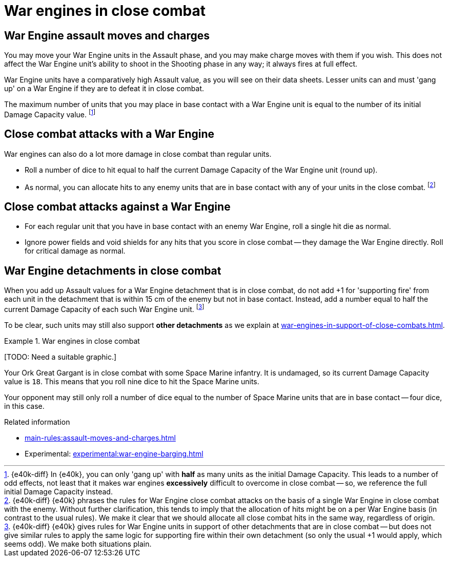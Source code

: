 = War engines in close combat

== War Engine assault moves and charges

You may move your War Engine units in the Assault phase, and you may make charge moves with them if you wish.
This does not affect the War Engine unit's ability to shoot in the Shooting phase in any way; it always fires at full effect.

War Engine units have a comparatively high Assault value, as you will see on their data sheets.
Lesser units can and must 'gang up' on a War Engine if they are to defeat it in close combat.

The maximum number of units that you may place in base contact with a War Engine unit is equal to the number of its initial Damage Capacity value.
footnote:[{e40k-diff}
In {e40k}, you can only 'gang up' with *half* as many units as the initial Damage Capacity.
This leads to a number of odd effects, not least that it makes war engines *excessively* difficult to overcome in close combat -- so, we reference the full initial Damage Capacity instead.
]

== Close combat attacks with a War Engine

War engines can also do a lot more damage in close combat than regular units.

* Roll a number of dice to hit equal to half the current Damage Capacity of the War Engine unit (round up).
* As normal, you can allocate hits to any enemy units that are in base contact with any of your units in the close combat.
footnote:[{e40k-diff}
{e40k} phrases the rules for War Engine close combat attacks on the basis of a single War Engine in close combat with the enemy.
Without further clarification, this tends to imply that the allocation of hits might be on a per War Engine basis (in contrast to the usual rules).
We make it clear that we should allocate all close combat hits in the same way, regardless of origin.
]

== Close combat attacks against a War Engine

* For each regular unit that you have in base contact with an enemy War Engine, roll a single hit die as normal.
* Ignore power fields and void shields for any hits that you score in close combat -- they damage the War Engine directly.
Roll for critical damage as normal.

== War Engine detachments in close combat

When you add up Assault values for a War Engine detachment that is in close combat, do not add +1 for 'supporting fire' from each unit in the detachment that is within 15 cm of the enemy but not in base contact.
Instead, add a number equal to half the current Damage Capacity of each such War Engine unit.
footnote:[{e40k-diff}
{e40k} gives rules for War Engine units in support of other detachments that are in close combat -- but does not give similar rules to apply the same logic for supporting fire within their own detachment (so only the usual +1 would apply, which seems odd).
We make both situations plain.
]

To be clear, such units may still also support *other detachments* as we explain at xref:war-engines-in-support-of-close-combats.adoc[].

.War engines in close combat
====
{blank}[TODO: Need a suitable graphic.]

Your Ork Great Gargant is in close combat with some Space Marine infantry.
It is undamaged, so its current Damage Capacity value is `18`.
This means that you roll nine dice to hit the Space Marine units.

Your opponent may still only roll a number of dice equal to the number of Space Marine units that are in base contact -- four dice, in this case.
====

.Related information
* xref:main-rules:assault-moves-and-charges.adoc[]
* Experimental: xref:experimental:war-engine-barging.adoc[]